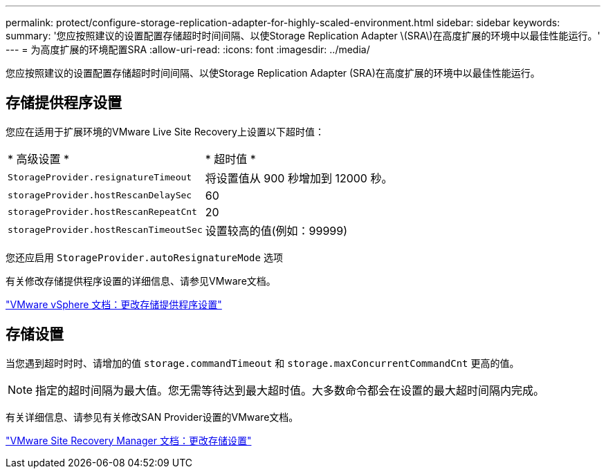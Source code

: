 ---
permalink: protect/configure-storage-replication-adapter-for-highly-scaled-environment.html 
sidebar: sidebar 
keywords:  
summary: '您应按照建议的设置配置存储超时时间间隔、以使Storage Replication Adapter \(SRA\)在高度扩展的环境中以最佳性能运行。' 
---
= 为高度扩展的环境配置SRA
:allow-uri-read: 
:icons: font
:imagesdir: ../media/


[role="lead"]
您应按照建议的设置配置存储超时时间间隔、以使Storage Replication Adapter (SRA)在高度扩展的环境中以最佳性能运行。



== 存储提供程序设置

您应在适用于扩展环境的VMware Live Site Recovery上设置以下超时值：

|===


| * 高级设置 * | * 超时值 * 


 a| 
`StorageProvider.resignatureTimeout`
 a| 
将设置值从 900 秒增加到 12000 秒。



 a| 
`storageProvider.hostRescanDelaySec`
 a| 
60



 a| 
`storageProvider.hostRescanRepeatCnt`
 a| 
20



 a| 
`storageProvider.hostRescanTimeoutSec`
 a| 
设置较高的值(例如：99999)

|===
您还应启用 `StorageProvider.autoResignatureMode` 选项

有关修改存储提供程序设置的详细信息、请参见VMware文档。

https://docs.vmware.com/en/VMware-Live-Site-Recovery/9.0/vmware-live-site-recovery/GUID-E4060824-E3C2-4869-BC39-76E88E2FF9A0.html["VMware vSphere 文档：更改存储提供程序设置"]



== 存储设置

当您遇到超时时时、请增加的值 `storage.commandTimeout` 和 `storage.maxConcurrentCommandCnt` 更高的值。


NOTE: 指定的超时间隔为最大值。您无需等待达到最大超时值。大多数命令都会在设置的最大超时间隔内完成。

有关详细信息、请参见有关修改SAN Provider设置的VMware文档。

https://docs.vmware.com/en/VMware-Live-Site-Recovery/9.0/vmware-live-site-recovery/GUID-711FD223-50DB-414C-A2A7-3BEB8FAFDBD9.html["VMware Site Recovery Manager 文档：更改存储设置"]
